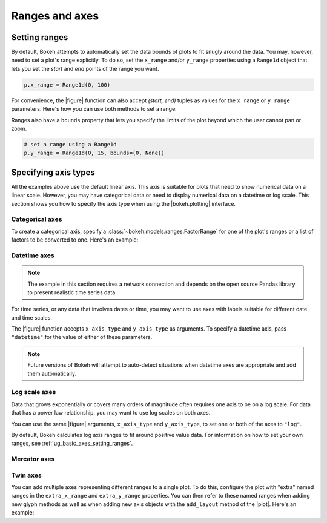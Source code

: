 .. _ug_basic_axes:

Ranges and axes
===============

.. _ug_basic_axes_setting_ranges:

Setting ranges
--------------

By default, Bokeh attempts to automatically set the data bounds of plots to fit
snugly around the data. You may, however, need to set a plot's range
explicitly. To do so, set the ``x_range`` and/or ``y_range`` properties using a
``Range1d`` object that lets you set the *start* and *end* points of the range
you want.

.. code-block:: python

    p.x_range = Range1d(0, 100)

For convenience, the |figure| function can also accept *(start, end)* tuples as
values for the ``x_range`` or ``y_range`` parameters. Here's how you can use
both methods to set a range:

.. bokeh-plot:: __REPO__/examples/basic/axes/figure_range.py
    :source-position: above

Ranges also have a ``bounds`` property that lets you specify the limits of the
plot beyond which the user cannot pan or zoom.

.. code-block:: python

    # set a range using a Range1d
    p.y_range = Range1d(0, 15, bounds=(0, None))

Specifying axis types
---------------------

All the examples above use the default linear axis. This axis is suitable for
plots that need to show numerical data on a linear scale. However, you may have
categorical data or need to display numerical data on a datetime or log scale.
This section shows you how to specify the axis type when using the
|bokeh.plotting| interface.

Categorical axes
~~~~~~~~~~~~~~~~

To create a categorical axis, specify a
:class:`~bokeh.models.ranges.FactorRange` for one of the plot's ranges or a
list of factors to be converted to one. Here's an example:

.. bokeh-plot:: __REPO__/examples/basic/axes/categorical_axis.py
    :source-position: above

Datetime axes
~~~~~~~~~~~~~

.. note::
    The example in this section requires a network connection and depends on
    the open source Pandas library to present realistic time series data.

For time series, or any data that involves dates or time, you may want to
use axes with labels suitable for different date and time scales.

The |figure| function accepts ``x_axis_type`` and ``y_axis_type`` as arguments.
To specify a datetime axis, pass ``"datetime"`` for the value of either of
these parameters.

.. bokeh-plot:: __REPO__/examples/basic/axes/datetime_axis.py
    :source-position: above

.. note::
    Future versions of Bokeh will attempt to auto-detect situations when
    datetime axes are appropriate and add them automatically.

Log scale axes
~~~~~~~~~~~~~~

Data that grows exponentially or covers many orders of magnitude often requires
one axis to be on a log scale. For data that has a power law relationship, you
may want to use log scales on both axes.

You can use the same |figure| arguments, ``x_axis_type`` and ``y_axis_type``,
to set one or both of the axes to ``"log"``.

By default, Bokeh calculates log axis ranges to fit around positive value data.
For information on how to set your own ranges, see
:ref:`ug_basic_axes_setting_ranges`.

.. bokeh-plot:: __REPO__/examples/basic/axes/log_scale_axis.py
    :source-position: above

Mercator axes
~~~~~~~~~~~~~

.. TODO (bv) comments

.. _ug_basic_axes_twin:

Twin axes
~~~~~~~~~

You can add multiple axes representing different ranges to a single plot. To do
this, configure the plot with "extra" named ranges in the ``extra_x_range`` and
``extra_y_range`` properties. You can then refer to these named ranges when
adding new glyph methods as well as when adding new axis objects with the
``add_layout`` method of the |plot|. Here's an example:

.. bokeh-plot:: __REPO__/examples/basic/axes/twin_axes.py
    :source-position: above
